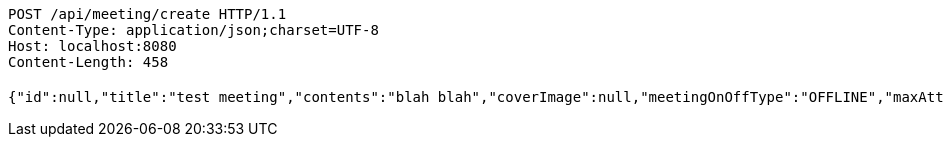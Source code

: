 [source,http,options="nowrap"]
----
POST /api/meeting/create HTTP/1.1
Content-Type: application/json;charset=UTF-8
Host: localhost:8080
Content-Length: 458

{"id":null,"title":"test meeting","contents":"blah blah","coverImage":null,"meetingOnOffType":"OFFLINE","maxAttendees":0,"location":{"id":null,"addr":"서울시 마포구 월드컵북로2길 65 5층","name":"Toz","latitude":0.0,"longitude":0.0,"user":null},"onlineType":null,"meetStartAt":"2017-11-26T00:56:53.059+0000","meetEndAt":null,"createdAt":null,"updatedAt":null,"meetingStatus":"PUBLISHED","admins":[],"topics":[],"attendees":[],"autoConfirm":false}
----